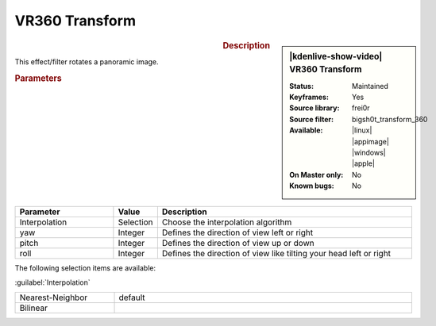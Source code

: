 .. meta::

   :description: Kdenlive Video Effects - VR360 Transform
   :keywords: KDE, Kdenlive, video editor, help, learn, easy, effects, filter, video effects, VR360 and 3D, VR360 transform

.. metadata-placeholder

   :authors: - Bernd Jordan (https://discuss.kde.org/u/berndmj)

   :license: Creative Commons License SA 4.0


VR360 Transform
===============

.. figure:: /images/effects_and_compositions/kdenlive2304_effects-vr360_transform.webp
   :width: 365px
   :figwidth: 365px
   :align: left
   :alt: kdenlive2304_effects-vr360_transform

.. sidebar:: |kdenlive-show-video| VR360 Transform

   :**Status**:
      Maintained
   :**Keyframes**:
      Yes
   :**Source library**:
      frei0r
   :**Source filter**:
      bigsh0t_transform_360
   :**Available**:
      |linux| |appimage| |windows| |apple|
   :**On Master only**:
      No
   :**Known bugs**:
      No

.. rst-class:: clear-both


.. rubric:: Description

This effect/filter rotates a panoramic image.


.. rubric:: Parameters

.. list-table::
   :header-rows: 1
   :width: 100%
   :widths: 25 10 65
   :class: table-wrap

   * - Parameter
     - Value
     - Description
   * - Interpolation
     - Selection
     - Choose the interpolation algorithm
   * - yaw
     - Integer
     - Defines the direction of view left or right
   * - pitch
     - Integer
     - Defines the direction of view up or down
   * - roll
     - Integer
     - Defines the direction of view like tilting your head left or right


The following selection items are available:

:guilabel:`Interpolation`

.. list-table::
   :width: 100%
   :widths: 25 75
   :class: table-simple

   * - Nearest-Neighbor
     - default
   * - Bilinear
     - 
